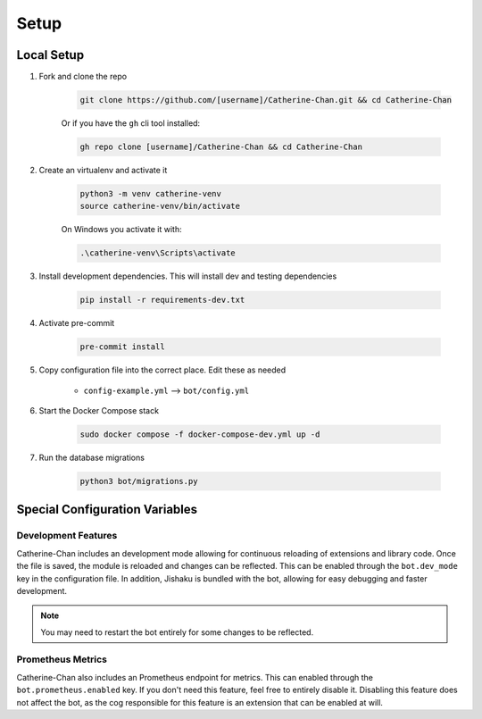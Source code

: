 Setup
========

Local Setup
-----------

1. Fork and clone the repo

    .. code-block:: bash

        git clone https://github.com/[username]/Catherine-Chan.git && cd Catherine-Chan
    

    Or if you have the ``gh`` cli tool installed:

    .. code-block:: bash

        gh repo clone [username]/Catherine-Chan && cd Catherine-Chan
    

2. Create an virtualenv and activate it

    .. code-block:: bash

        python3 -m venv catherine-venv
        source catherine-venv/bin/activate

    On Windows you activate it with:

    .. code-block:: bash

        .\catherine-venv\Scripts\activate

3. Install development dependencies. This will install dev and testing dependencies

    .. code-block:: bash

        pip install -r requirements-dev.txt

4. Activate pre-commit

    .. code-block:: bash

        pre-commit install

5. Copy configuration file into the correct place. Edit these as needed

    - ``config-example.yml`` --> ``bot/config.yml``

6. Start the Docker Compose stack

    .. code-block:: bash

        sudo docker compose -f docker-compose-dev.yml up -d

7. Run the database migrations

    .. code-block:: bash

        python3 bot/migrations.py

Special Configuration Variables
-------------------------------

Development Features
^^^^^^^^^^^^^^^^^^^^

Catherine-Chan includes an development mode allowing for continuous
reloading of extensions and library code. Once the file is saved, the 
module is reloaded and changes can be reflected. This can be enabled 
through the ``bot.dev_mode`` key in the configuration file. In addition,
Jishaku is bundled with the bot, allowing for easy debugging and
faster development.

.. note::

    You may need to restart the bot entirely for
    some changes to be reflected.

Prometheus Metrics
^^^^^^^^^^^^^^^^^^

Catherine-Chan also includes an Prometheus endpoint for metrics.
This can enabled through the ``bot.prometheus.enabled`` key. If 
you don't need this feature, feel free to entirely disable it.
Disabling this feature does not affect the bot, as the cog
responsible for this feature is an extension that can be
enabled at will. 